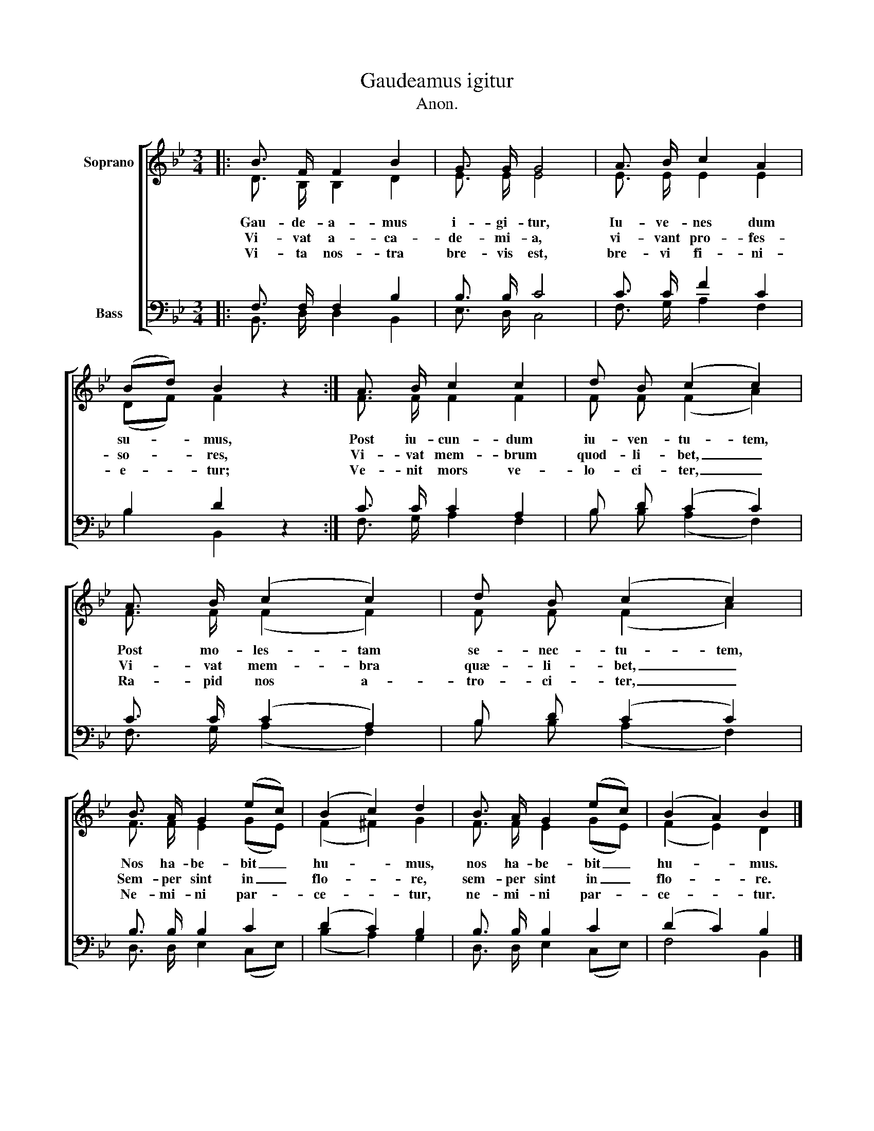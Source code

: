 X:1
T:Gaudeamus igitur 
T:Anon.
%%score [ ( 1 2 ) ( 3 4 ) ]
L:1/8
M:3/4
K:Bb
V:1 treble nm="Soprano"
V:2 treble 
V:3 bass nm="Bass"
V:4 bass 
V:1
|: B3/2 F/ F2 B2 | G3/2 G/ G4 | A3/2 B/ c2 A2 | (Bd) B2 z2 :| A3/2 B/ c2 c2 | d B (c2 c2) | %6
 A3/2 B/ (c2 c2) | d B (c2 c2) | B3/2 A/ G2 (ec) | (B2 c2) d2 | B3/2 A/ G2 (ec) | (B2 A2) B2 |] %12
V:2
|: D3/2 B,/ B,2 D2 | E3/2 E/ E4 | E3/2 E/ E2 E2 | (DF) F2 z2 :| F3/2 F/ F2 F2 | F F (F2 A2) | %6
w: Gau- de- a- mus|i- gi- tur,|Iu- ve- nes dum|su- * mus,|Post iu- cun- dum|iu- ven- tu- tem,|
w: Vi- vat a- ca-|de- mi- a,|vi- vant pro- fes-|so- * res,|Vi- vat mem- brum|quod- li- bet, _|
w: Vi- ta nos- tra|bre- vis est,|bre- vi fi- ni-|e- * tur;|Ve- nit mors ve-|lo- ci- ter, _|
 F3/2 F/ (F2 F2) | F F (F2 A2) | F3/2 F/ E2 (GE) | (F2 ^F2) G2 | F3/2 F/ E2 (GE) | (F2 E2) D2 |] %12
w: Post mo- les- tam|se- nec- tu- tem,|Nos ha- be- bit _|hu- * mus,|nos ha- be- bit _|hu- * mus.|
w: Vi- vat mem- bra|quæ- li- bet, _|Sem- per sint in _|flo- * re,|sem- per sint in _|flo- * re.|
w: Ra- pid nos a-|tro- ci- ter, _|Ne- mi- ni par- *|ce- * tur,|ne- mi- ni par- *|ce- * tur.|
V:3
|: F,3/2 F,/ F,2 B,2 | B,3/2 B,/ C4 | C3/2 C/ F2 C2 | B,2 D2 z2 :| C3/2 C/ C2 A,2 | B, D (C2 C2) | %6
 C3/2 C/ (C2 A,2) | B, D (C2 C2) | B,3/2 B,/ B,2 C2 | (D2 C2) B,2 | B,3/2 B,/ B,2 C2 | %11
 (D2 C2) B,2 |] %12
V:4
|: B,,3/2 D,/ D,2 B,,2 | E,3/2 D,/ C,4 | F,3/2 G,/ A,2 F,2 | B,2 B,,2 z2 :| F,3/2 G,/ A,2 F,2 | %5
 B, B, (A,2 F,2) | F,3/2 G,/ (A,2 F,2) | B, B, (A,2 F,2) | D,3/2 D,/ E,2 (C,E,) | (B,2 A,2) G,2 | %10
 D,3/2 D,/ E,2 (C,E,) | F,4 B,,2 |] %12

